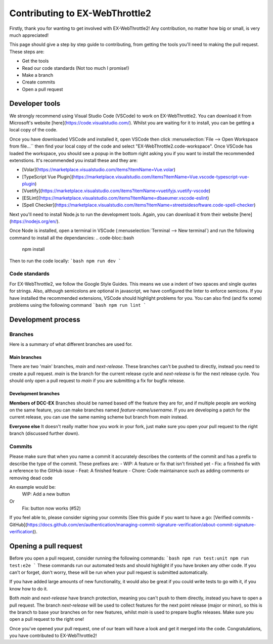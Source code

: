 *******************************
Contributing to EX-WebThrottle2
*******************************

Firstly, thank you for wanting to get involved with EX-WebThrottle2! Any contribution, no matter how big or small, is very much appreciated!

This page should give a step by step guide to contributing, from getting the tools you'll need to making the pull request. These steps are:

- Get the tools
- Read our code standards (Not too much I promise!)
- Make a branch
- Create commits
- Open a pull request

===============
Developer tools
===============
We strongly recommend using Visual Studio Code (VSCode) to work on EX-WebThrottle2. You can download it from Microsoft's website [here](https://code.visualstudio.com/). Whilst you are waiting for it to install, you can be getting a local copy of the code.

Once you have downloaded VSCode and installed it, open VSCode then click :menuselection:`File --> Open Workspace from file...`` then find your local copy of the code and select "EX-WebThrottle2.code-workspace". Once VSCode has loaded the workspace, you should see a popup in the bottom right asking you if you want to install the recommended extenstions. It's recommended you install these and they are:

- [Volar](https://marketplace.visualstudio.com/items?itemName=Vue.volar)
- [TypeScript Vue Plugin](https://marketplace.visualstudio.com/items?itemName=Vue.vscode-typescript-vue-plugin)
- [Vuetify](https://marketplace.visualstudio.com/items?itemName=vuetifyjs.vuetify-vscode)
- [ESLint](https://marketplace.visualstudio.com/items?itemName=dbaeumer.vscode-eslint)
- [Spell Checker](https://marketplace.visualstudio.com/items?itemName=streetsidesoftware.code-spell-checker)

Next you'll need to install Node.js to run the development tools. Again, you can download it from their website [here](https://nodejs.org/en/).

Once Node is installed, open a terminal in VSCode (:menuselection:`Terminal --> New terminal`) and run the following command to install all the dependancies:
.. code-bloc::bash
	npm install


Then to run the code locally:
```bash
npm run dev
```

--------------
Code standards
--------------

For EX-WebThrottle2, we follow the Google Style Guides. This means we use a indent of two spaces and single quotes for strings. Also, although semicolons are optional in javascript, we have configured the linter to enforce semicons. If you have installed the recommended extensions, VSCode should highlight problems for you. You can also find (and fix some) problems using the following command
```bash
npm run lint
```

===================
Development process
===================

--------
Branches
--------
Here is a summary of what different branches are used for.

^^^^^^^^^^^^^
Main branches
^^^^^^^^^^^^^

There are two 'main' branches, `main` and `next-release`. These branches can't be pushed to directly, instead you need to create a pull request. `main` is the branch for the current release cycle and `next-release` is for the next release cycle. You should only open a pull request to `main` if you are submitting a fix for bugfix release.

^^^^^^^^^^^^^^^^^^^^
Development branches
^^^^^^^^^^^^^^^^^^^^

**Members of DCC-EX**
Branches should be named based off the feature they are for, and if multiple people are working on the same feature, you can make branches named `feature-name/username`.
If you are developing a patch for the current release, you can use the same naming scheme but branch from `main` instead.

**Everyone else**
It doesn't really matter how you work in your fork, just make sure you open your pull request to the right branch (discussed further down).

-------
Commits
-------

Please make sure that when you name a commit it accurately describes the contents of the commit and has a prefix to describe the type of the commit. These prefixes are:
- WIP: A feature or fix that isn't finished yet
- Fix: a finished fix with a reference to the GitHub issue
- Feat: A finished feature
- Chore: Code maintainance such as adding comments or removing dead code

An example would be:
	WIP: Add a new button
Or
	Fix: button now works (#52)

If you feel able to, please consider signing your commits (See this guide if you want to have a go: [Verified commits - GitHub](https://docs.github.com/en/authentication/managing-commit-signature-verification/about-commit-signature-verification)).


======================
Opening a pull request
======================

Before you open a pull request, consider running the following commands:
```bash
npm run test:unit
npm run test:e2e
```
These commands run our automated tests and should highlight if you have broken any other code. If you can't or forget, don't worry, these will be run when your pull request is submitted automatically. 

If you have added large amounts of new functionality, it would also be great if you could write tests to go with it, if you know how to do it.

Both `main` and `next-release` have branch protection, meaning you can't push to them directly, instead you have to open a pull request.
The branch `next-release` will be used to collect features for the next point release (major or minor), so this is the branch to base your branches on for new features, whilst `main` is used to prepare bugfix releases. Make sure you open a pull request to the right one!

Once you've opened your pull request, one of our team will have a look and get it merged into the code. Congratulations, you have contributed to EX-WebThrottle2!